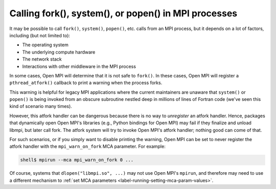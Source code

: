 Calling fork(), system(), or popen() in MPI processes
=====================================================

It may be possible to call ``fork()``, ``system()``, ``popen()``, etc. calls
from an MPI process, but it depends on a lot of factors, including (but not
limited to):

* The operating system
* The underlying compute hardware
* The network stack
* Interactions with other middleware in the MPI process

In some cases, Open MPI will determine that it is not safe to
``fork()``.  In these cases, Open MPI will register a
``pthread_atfork()`` callback to print a warning when the process
forks.

This warning is helpful for legacy MPI applications where the current
maintainers are unaware that ``system()`` or ``popen()`` is being invoked from
an obscure subroutine nestled deep in millions of lines of Fortran code
(we've seen this kind of scenario many times).

However, this atfork handler can be dangerous because there is no way
to *unregister* an atfork handler.  Hence, packages that
dynamically open Open MPI's libraries (e.g., Python bindings for Open
MPI) may fail if they finalize and unload libmpi, but later call
fork.  The atfork system will try to invoke Open MPI's atfork handler;
nothing good can come of that.

For such scenarios, or if you simply want to disable printing the
warning, Open MPI can be set to never register the atfork handler with
the ``mpi_warn_on_fork`` MCA parameter.  For example:

.. code-block:: sh

   shell$ mpirun --mca mpi_warn_on_fork 0 ...

Of course, systems that ``dlopen("libmpi.so", ...)`` may not use Open
MPI's ``mpirun``, and therefore may need to use a different mechanism to
:ref:`set MCA parameters <label-running-setting-mca-param-values>`.

